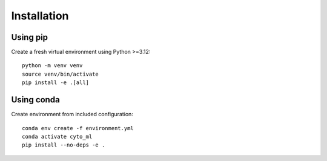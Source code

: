 Installation
===========

Using pip
---------

Create a fresh virtual environment using Python >=3.12::

    python -m venv venv
    source venv/bin/activate
    pip install -e .[all]

Using conda
----------

Create environment from included configuration::

    conda env create -f environment.yml
    conda activate cyto_ml
    pip install --no-deps -e .